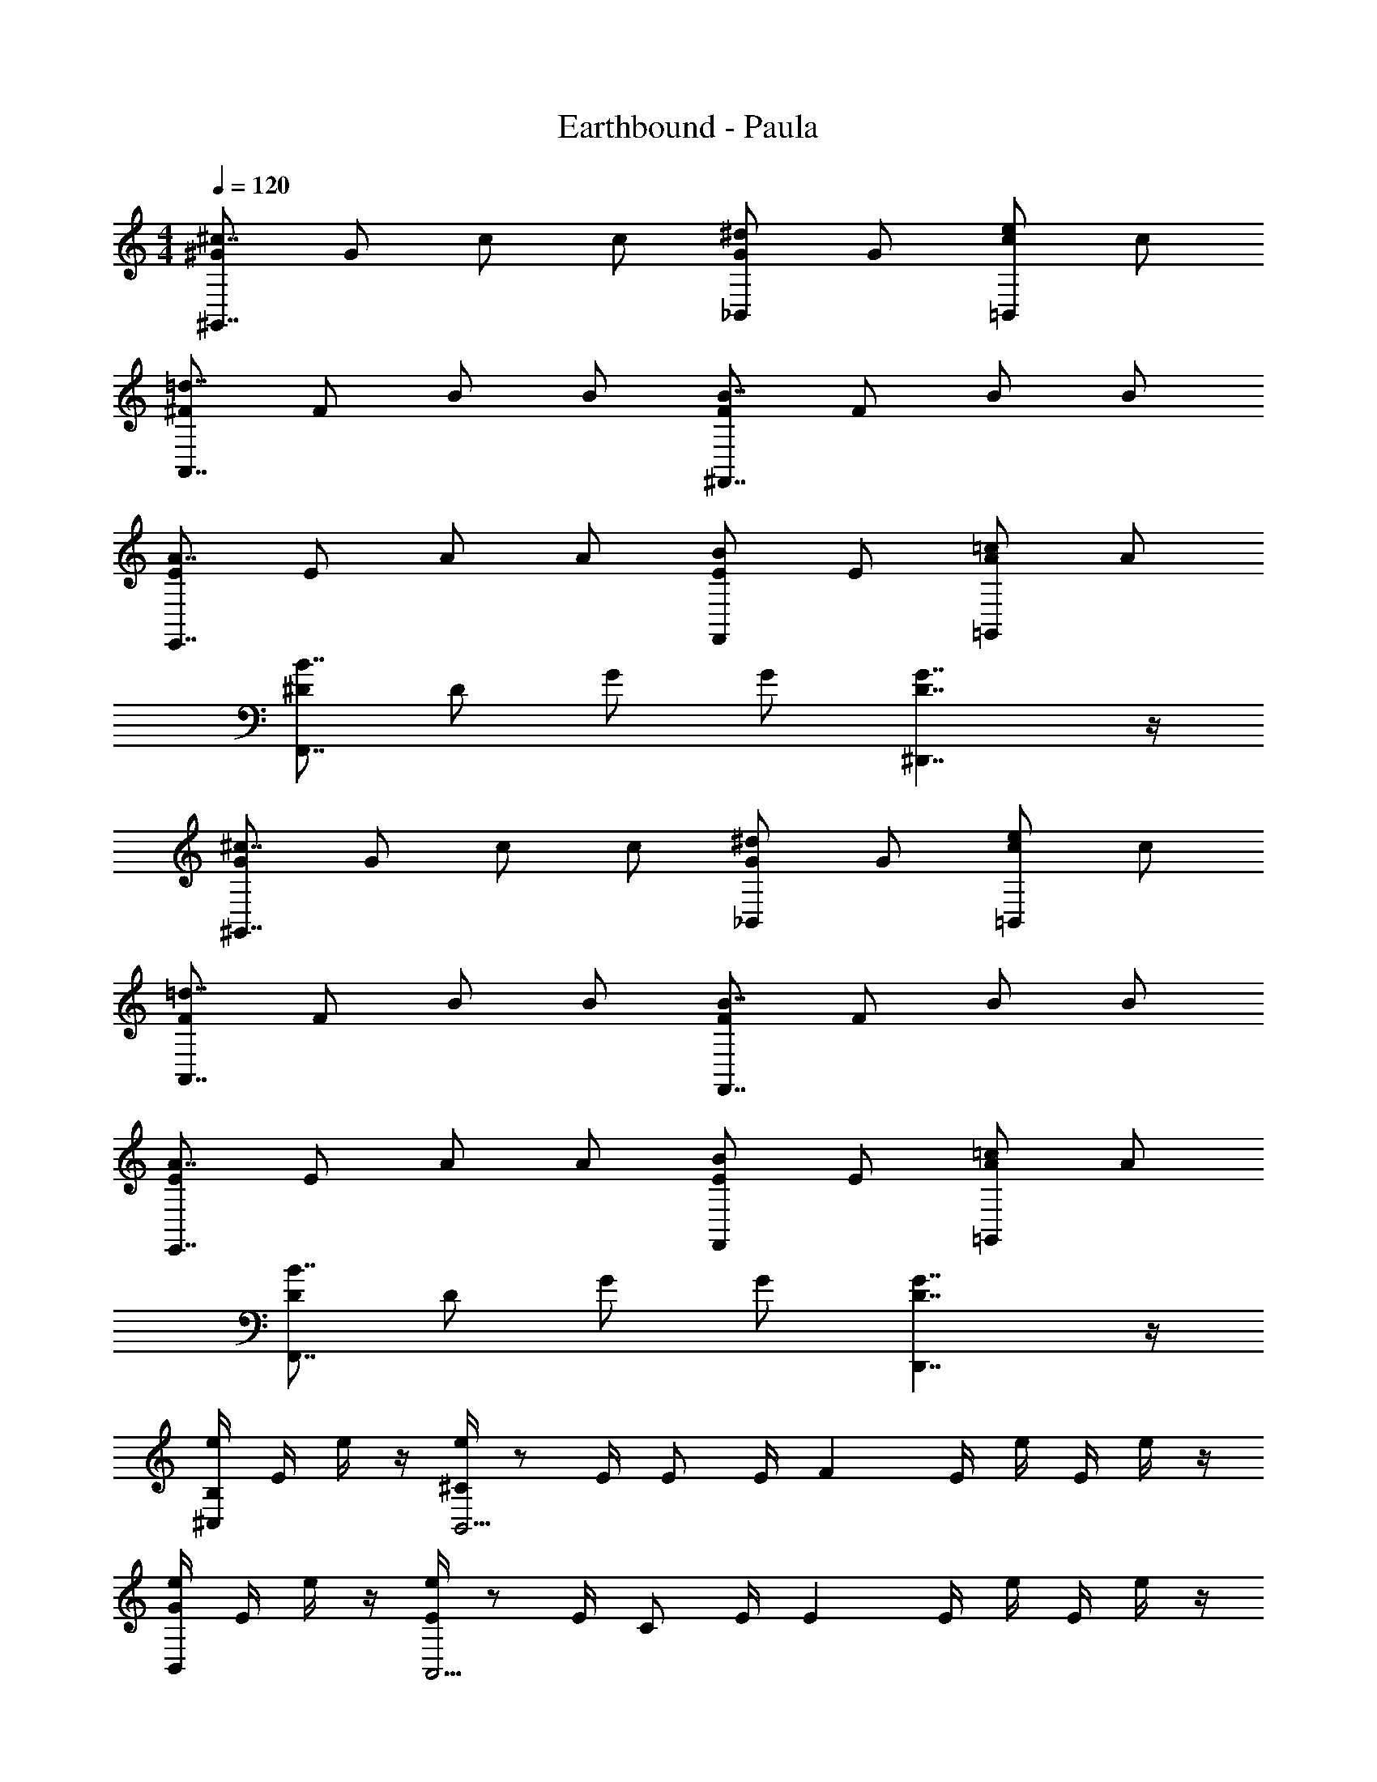 X: 1
T: Earthbound - Paula
Z: ABC Generated by Starbound Composer v0.8.6
L: 1/4
M: 4/4
Q: 1/4=120
K: C
[^G/^c7/4^G,,7/4] G/ c/ c/ [G/^d5/6_B,,5/6] G/ [c/e5/6=B,,5/6] c/ 
[^F/=d7/4A,,7/4] F/ B/ B/ [F/B7/4^F,,7/4] F/ B/ B/ 
[E/A7/4E,,7/4] E/ A/ A/ [E/B5/6F,,5/6] E/ [A/=c5/6=G,,5/6] A/ 
[^D/B7/4F,,7/4] D/ G/ G/ [G7/4D7/4^D,,7/4] z/4 
[G/^c7/4^G,,7/4] G/ c/ c/ [G/^d5/6_B,,5/6] G/ [c/e5/6=B,,5/6] c/ 
[F/=d7/4A,,7/4] F/ B/ B/ [F/B7/4F,,7/4] F/ B/ B/ 
[E/A7/4E,,7/4] E/ A/ A/ [E/B5/6F,,5/6] E/ [A/=c5/6=G,,5/6] A/ 
[D/B7/4F,,7/4] D/ G/ G/ [G7/4D7/4D,,7/4] z/4 
[e/4B,5/6^C,5/6] E/4 e/4 z/4 [e/4^C5/6B,,11/4] z/ E/4 [z/4E/] E/4 [z/4F4/3] E/4 e/4 E/4 e/4 z/4 
[e/4G5/6B,,5/6] E/4 e/4 z/4 [e/4E5/6A,,11/4] z/ E/4 [z/4C/] E/4 [z/4E4/3] E/4 e/4 E/4 e/4 z/4 
[e/4B5/6A,,5/6] E/4 e/4 z/4 [e/4F5/6G,,11/4] z/ E/4 [z/4E/] E/4 [z/4=D/] E/4 [e/4E5/6] E/4 e/4 z/4 
[e/4G,,5/6E7/4] E/4 e/4 z/4 [e/4E,,11/4] z/ E/4 [z/4E7/4] E/4 z/4 E/4 e/4 E/4 e/4 z/4 
[e/4B,5/6C,5/6] E/4 e/4 z/4 [e/4C5/6B,,11/4] z/ E/4 [z/4E/] E/4 [z/4F4/3] E/4 e/4 E/4 e/4 z/4 
[e/4G5/6B,,5/6] E/4 e/4 z/4 [e/4E5/6A,,11/4] z/ E/4 [z/4C/] E/4 [z/4E4/3] E/4 e/4 E/4 e/4 z/4 
[e/4B5/6A,,5/6] E/4 e/4 z/4 [e/4F5/6G,,11/4] z/ E/4 [z/4E/] E/4 [z/4D/] E/4 [e/4E5/6] E/4 e/4 z/4 
[e/4G,,5/6E15/4] E/4 e/4 z/4 [e/4E,,11/4] z/ E/4 z/4 E/4 z/4 E/4 e/4 E/4 e/4 z/4 
[G/^c7/4^G,,7/4] G/ c/ c/ [G/^d5/6_B,,5/6] G/ [c/e5/6=B,,5/6] c/ 
[F/=d7/4A,,7/4] F/ B/ B/ [F/B7/4F,,7/4] F/ B/ B/ 
[E/A7/4E,,7/4] E/ A/ A/ [E/B5/6F,,5/6] E/ [A/=c5/6=G,,5/6] A/ 
[^D/B7/4F,,7/4] D/ G/ G/ [G7/4D7/4D,,7/4] z/4 
[G/^c7/4^G,,7/4] G/ c/ c/ [G/^d5/6_B,,5/6] G/ [c/e5/6=B,,5/6] c/ 
[F/=d7/4A,,7/4] F/ B/ B/ [F/B7/4F,,7/4] F/ B/ B/ 
[E/A7/4E,,7/4] E/ A/ A/ [E/B5/6F,,5/6] E/ [A/=c5/6=G,,5/6] A/ 
[D/B7/4F,,7/4] D/ G/ G/ [G7/4D7/4D,,7/4] z/4 
[e/4B,5/6C,5/6] E/4 e/4 z/4 [e/4C5/6B,,11/4] z/ E/4 [z/4E/] E/4 [z/4F4/3] E/4 e/4 E/4 e/4 z/4 
[e/4G5/6B,,5/6] E/4 e/4 z/4 [e/4E5/6A,,11/4] z/ E/4 [z/4C/] E/4 [z/4E4/3] E/4 e/4 E/4 e/4 z/4 
[e/4B5/6A,,5/6] E/4 e/4 z/4 [e/4F5/6G,,11/4] z/ E/4 [z/4E/] E/4 [z/4=D/] E/4 [e/4E5/6] E/4 e/4 z/4 
[e/4G,,5/6E7/4] E/4 e/4 z/4 [e/4E,,11/4] z/ E/4 [z/4E7/4] E/4 z/4 E/4 e/4 E/4 e/4 z/4 
[e/4B,5/6C,5/6] E/4 e/4 z/4 [e/4C5/6B,,11/4] z/ E/4 [z/4E/] E/4 [z/4F4/3] E/4 e/4 E/4 e/4 z/4 
[e/4G5/6B,,5/6] E/4 e/4 z/4 [e/4E5/6A,,11/4] z/ E/4 [z/4C/] E/4 [z/4E4/3] E/4 e/4 E/4 e/4 z/4 
[e/4B5/6A,,5/6] E/4 e/4 z/4 [e/4F5/6G,,11/4] z/ E/4 [z/4E/] E/4 [z/4D/] E/4 [e/4E5/6] E/4 e/4 z/4 
[e/4G,,5/6E15/4] E/4 e/4 z/4 [e/4E,,11/4] z/ E/4 z/4 E/4 z/4 E/4 e/4 E/4 e/4 z/4 
[G/^c7/4^G,,7/4] G/ c/ c/ [G/^d5/6_B,,5/6] G/ [c/e5/6=B,,5/6] c/ 
[F/=d7/4A,,7/4] F/ B/ B/ [F/B7/4F,,7/4] F/ B/ B/ 
[E/A7/4E,,7/4] E/ A/ A/ [E/B5/6F,,5/6] E/ [A/=c5/6=G,,5/6] A/ 
[^D/B7/4F,,7/4] D/ G/ G/ [G7/4D7/4D,,7/4] z/4 
[G/^c7/4^G,,7/4] G/ c/ c/ [G/^d5/6_B,,5/6] G/ [c/e5/6=B,,5/6] c/ 
[F/=d7/4A,,7/4] F/ B/ B/ [F/B7/4F,,7/4] F/ B/ B/ 
[E/A7/4E,,7/4] E/ A/ A/ [E/B5/6F,,5/6] E/ [A/=c5/6=G,,5/6] A/ 
[D/B7/4F,,7/4] D/ G/ G/ [G7/4D7/4D,,7/4] z/4 
[e/4B,5/6C,5/6] E/4 e/4 z/4 [e/4C5/6B,,11/4] z/ E/4 [z/4E/] E/4 [z/4F4/3] E/4 e/4 E/4 e/4 z/4 
[e/4G5/6B,,5/6] E/4 e/4 z/4 [e/4E5/6A,,11/4] z/ E/4 [z/4C/] E/4 [z/4E4/3] E/4 e/4 E/4 e/4 z/4 
[e/4B5/6A,,5/6] E/4 e/4 z/4 [e/4F5/6G,,11/4] z/ E/4 [z/4E/] E/4 [z/4=D/] E/4 [e/4E5/6] E/4 e/4 z/4 
[e/4G,,5/6E7/4] E/4 e/4 z/4 [e/4E,,11/4] z/ E/4 [z/4E7/4] E/4 z/4 E/4 e/4 E/4 e/4 z/4 
[e/4B,5/6C,5/6] E/4 e/4 z/4 [e/4C5/6B,,11/4] z/ E/4 [z/4E/] E/4 [z/4F4/3] E/4 e/4 E/4 e/4 z/4 
[e/4G5/6B,,5/6] E/4 e/4 z/4 [e/4E5/6A,,11/4] z/ E/4 [z/4C/] E/4 [z/4E4/3] E/4 e/4 E/4 e/4 z/4 
[e/4B5/6A,,5/6] E/4 e/4 z/4 [e/4F5/6G,,11/4] z/ E/4 [z/4E/] E/4 [z/4D/] E/4 [e/4E5/6] E/4 e/4 z/4 
[e/4G,,5/6E15/4] E/4 e/4 z/4 [e/4E,,11/4] z/ E/4 z/4 E/4 z/4 E/4 e/4 E/4 e/4 z/4 
[G/^c7/4^G,,7/4] G/ c/ c/ [G/^d5/6_B,,5/6] G/ [c/e5/6=B,,5/6] c/ 
[F/=d7/4A,,7/4] F/ B/ B/ [F/B7/4F,,7/4] F/ B/ B/ 
[E/A7/4E,,7/4] E/ A/ A/ [E/B5/6F,,5/6] E/ [A/=c5/6=G,,5/6] A/ 
[^D/B7/4F,,7/4] D/ G/ G/ [G7/4D7/4D,,7/4] z/4 
[G/^c7/4^G,,7/4] G/ c/ c/ [G/^d5/6_B,,5/6] G/ [c/e5/6=B,,5/6] c/ 
[F/=d7/4A,,7/4] F/ B/ B/ [F/B7/4F,,7/4] F/ B/ B/ 
[E/A7/4E,,7/4] E/ A/ A/ [E/B5/6F,,5/6] E/ [A/=c5/6=G,,5/6] A/ 
[D/B7/4F,,7/4] D/ G/ G/ [G7/4D7/4D,,7/4] z/4 
[e/4B,5/6C,5/6] E/4 e/4 z/4 [e/4C5/6B,,11/4] z/ E/4 [z/4E/] E/4 [z/4F4/3] E/4 e/4 E/4 e/4 z/4 
[e/4G5/6B,,5/6] E/4 e/4 z/4 [e/4E5/6A,,11/4] z/ E/4 [z/4C/] E/4 [z/4E4/3] E/4 e/4 E/4 e/4 z/4 
[e/4B5/6A,,5/6] E/4 e/4 z/4 [e/4F5/6G,,11/4] z/ E/4 [z/4E/] E/4 [z/4=D/] E/4 [e/4E5/6] E/4 e/4 z/4 
[e/4G,,5/6E7/4] E/4 e/4 z/4 [e/4E,,11/4] z/ E/4 [z/4E7/4] E/4 z/4 E/4 e/4 E/4 e/4 z/4 
[e/4B,5/6C,5/6] E/4 e/4 z/4 [e/4C5/6B,,11/4] z/ E/4 [z/4E/] E/4 [z/4F4/3] E/4 e/4 E/4 e/4 z/4 
[e/4G5/6B,,5/6] E/4 e/4 z/4 [e/4E5/6A,,11/4] z/ E/4 [z/4C/] E/4 [z/4E4/3] E/4 e/4 E/4 e/4 z/4 
[e/4B5/6A,,5/6] E/4 e/4 z/4 [e/4F5/6G,,11/4] z/ E/4 [z/4E/] E/4 [z/4D/] E/4 [e/4E5/6] E/4 e/4 z/4 
[e/4G,,5/6E15/4] E/4 e/4 z/4 [e/4E,,11/4] z/ E/4 z/4 E/4 z/4 E/4 e/4 E/4 e/4 
